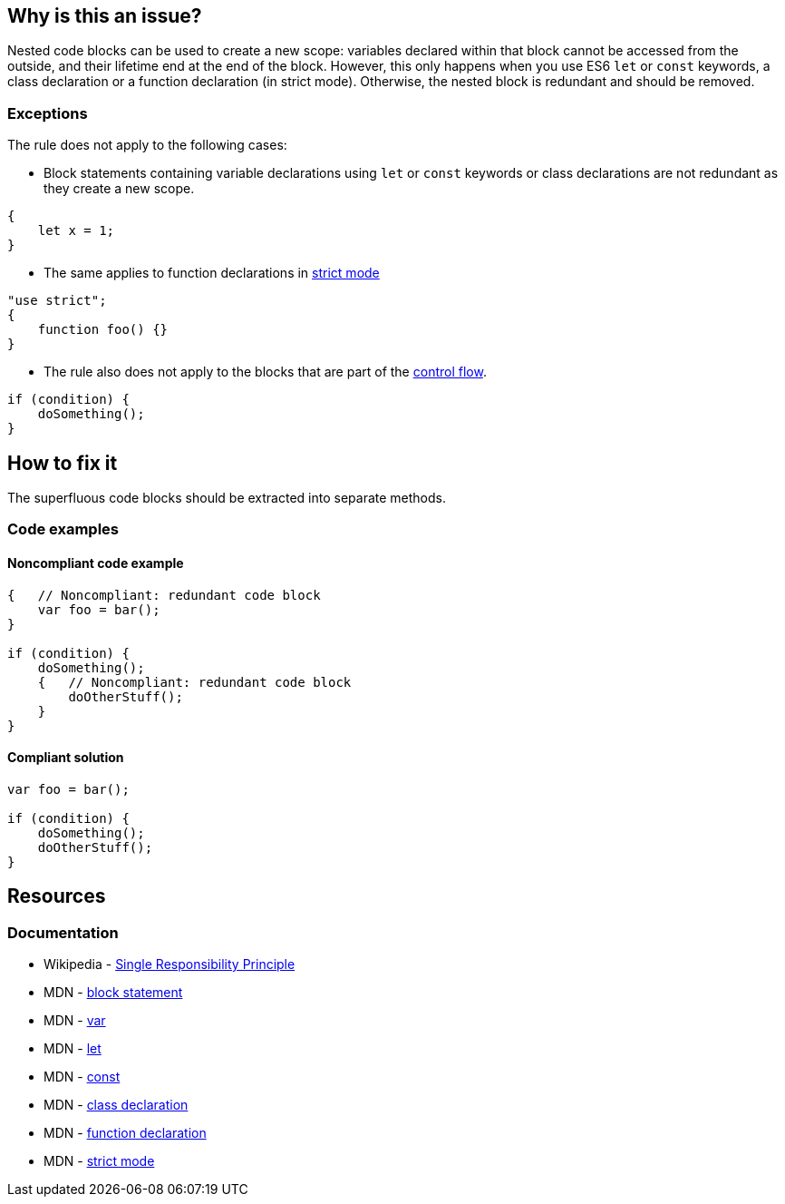 == Why is this an issue?

Nested code blocks can be used to create a new scope: variables declared within that block cannot be accessed from the outside,
and their lifetime end at the end of the block. However, this only happens when you use ES6 `let` or `const` keywords,
a class declaration or a function declaration (in strict mode). Otherwise, the nested block is redundant and should be removed.

=== Exceptions

The rule does not apply to the following cases:

* Block statements containing variable declarations using `let` or `const` keywords or class declarations are not redundant as they create a new scope.

[source,javascript]
----
{
    let x = 1;
}
----

* The same applies to function declarations in https://developer.mozilla.org/en-US/docs/Web/JavaScript/Reference/Strict_mode[strict mode]

[source,javascript]
----
"use strict";
{
    function foo() {}
}
----

* The rule also does not apply to the blocks that are part of the https://developer.mozilla.org/en-US/docs/Glossary/Control_flow[control flow].

[source,javascript]
----
if (condition) {
    doSomething();
}
----

== How to fix it

The superfluous code blocks should be extracted into separate methods.

=== Code examples

==== Noncompliant code example

[source,javascript,diff-id=1,diff-type=noncompliant]
----
{   // Noncompliant: redundant code block
    var foo = bar();
}

if (condition) {
    doSomething();
    {   // Noncompliant: redundant code block
        doOtherStuff();
    }
}
----

==== Compliant solution

[source,javascript,diff-id=1,diff-type=compliant]
----
var foo = bar();

if (condition) {
    doSomething();
    doOtherStuff();
}
----

== Resources

=== Documentation
* Wikipedia - https://en.wikipedia.org/wiki/Single-responsibility_principle[Single Responsibility Principle]
* MDN -  https://developer.mozilla.org/en-US/docs/Web/JavaScript/Reference/Statements/block[block statement]
* MDN -  https://developer.mozilla.org/en-US/docs/Web/JavaScript/Reference/Statements/var[var]
* MDN -  https://developer.mozilla.org/en-US/docs/Web/JavaScript/Reference/Statements/let[let]
* MDN -  https://developer.mozilla.org/en-US/docs/Web/JavaScript/Reference/Statements/const[const]
* MDN -  https://developer.mozilla.org/en-US/docs/Web/JavaScript/Reference/Statements/class[class declaration]
* MDN -  https://developer.mozilla.org/en-US/docs/Web/JavaScript/Reference/Statements/function[function declaration]
* MDN -  https://developer.mozilla.org/en-US/docs/Web/JavaScript/Reference/Strict_mode[strict mode]